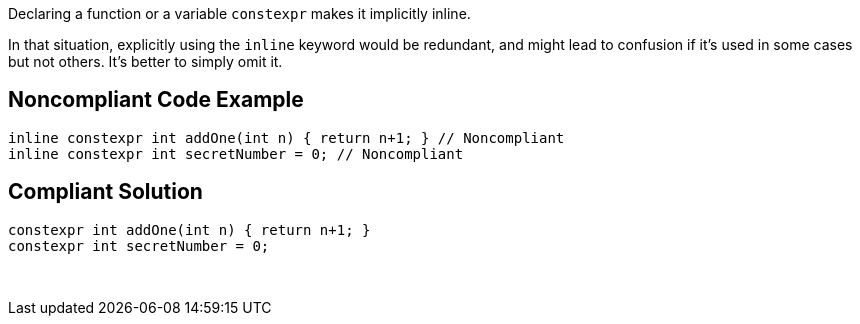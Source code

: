 Declaring a function or a variable ``++constexpr++`` makes it implicitly inline.


In that situation, explicitly using the ``++inline++`` keyword would be redundant, and might lead to confusion if it's used in some cases but not others. It's better to simply omit it.


== Noncompliant Code Example

----
inline constexpr int addOne(int n) { return n+1; } // Noncompliant
inline constexpr int secretNumber = 0; // Noncompliant
----


== Compliant Solution

----
constexpr int addOne(int n) { return n+1; }
constexpr int secretNumber = 0;
----
 


